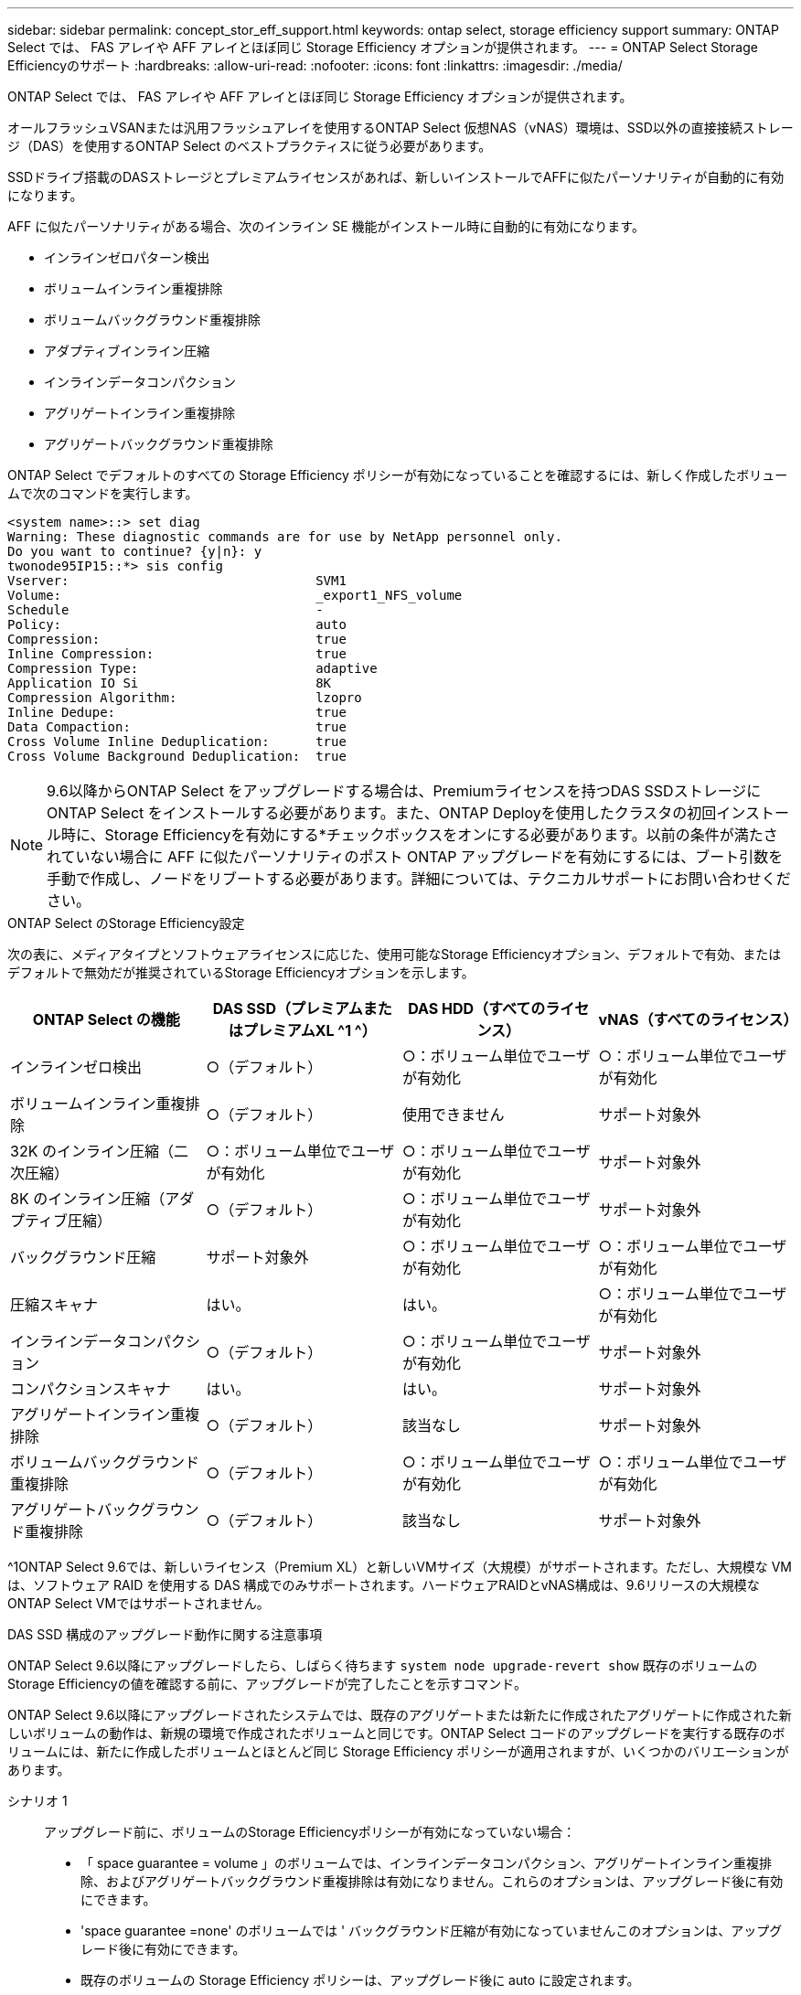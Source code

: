 ---
sidebar: sidebar 
permalink: concept_stor_eff_support.html 
keywords: ontap select, storage efficiency support 
summary: ONTAP Select では、 FAS アレイや AFF アレイとほぼ同じ Storage Efficiency オプションが提供されます。 
---
= ONTAP Select Storage Efficiencyのサポート
:hardbreaks:
:allow-uri-read: 
:nofooter: 
:icons: font
:linkattrs: 
:imagesdir: ./media/


[role="lead"]
ONTAP Select では、 FAS アレイや AFF アレイとほぼ同じ Storage Efficiency オプションが提供されます。

オールフラッシュVSANまたは汎用フラッシュアレイを使用するONTAP Select 仮想NAS（vNAS）環境は、SSD以外の直接接続ストレージ（DAS）を使用するONTAP Select のベストプラクティスに従う必要があります。

SSDドライブ搭載のDASストレージとプレミアムライセンスがあれば、新しいインストールでAFFに似たパーソナリティが自動的に有効になります。

AFF に似たパーソナリティがある場合、次のインライン SE 機能がインストール時に自動的に有効になります。

* インラインゼロパターン検出
* ボリュームインライン重複排除
* ボリュームバックグラウンド重複排除
* アダプティブインライン圧縮
* インラインデータコンパクション
* アグリゲートインライン重複排除
* アグリゲートバックグラウンド重複排除


ONTAP Select でデフォルトのすべての Storage Efficiency ポリシーが有効になっていることを確認するには、新しく作成したボリュームで次のコマンドを実行します。

[listing]
----
<system name>::> set diag
Warning: These diagnostic commands are for use by NetApp personnel only.
Do you want to continue? {y|n}: y
twonode95IP15::*> sis config
Vserver:                                SVM1
Volume:                                 _export1_NFS_volume
Schedule                                -
Policy:                                 auto
Compression:                            true
Inline Compression:                     true
Compression Type:                       adaptive
Application IO Si                       8K
Compression Algorithm:                  lzopro
Inline Dedupe:                          true
Data Compaction:                        true
Cross Volume Inline Deduplication:      true
Cross Volume Background Deduplication:  true
----

NOTE: 9.6以降からONTAP Select をアップグレードする場合は、Premiumライセンスを持つDAS SSDストレージにONTAP Select をインストールする必要があります。また、ONTAP Deployを使用したクラスタの初回インストール時に、Storage Efficiencyを有効にする*チェックボックスをオンにする必要があります。以前の条件が満たされていない場合に AFF に似たパーソナリティのポスト ONTAP アップグレードを有効にするには、ブート引数を手動で作成し、ノードをリブートする必要があります。詳細については、テクニカルサポートにお問い合わせください。

.ONTAP Select のStorage Efficiency設定
次の表に、メディアタイプとソフトウェアライセンスに応じた、使用可能なStorage Efficiencyオプション、デフォルトで有効、またはデフォルトで無効だが推奨されているStorage Efficiencyオプションを示します。

[cols="4"]
|===
| ONTAP Select の機能 | DAS SSD（プレミアムまたはプレミアムXL ^1 ^） | DAS HDD（すべてのライセンス） | vNAS（すべてのライセンス） 


| インラインゼロ検出 | ○（デフォルト） | ○：ボリューム単位でユーザが有効化 | ○：ボリューム単位でユーザが有効化 


| ボリュームインライン重複排除 | ○（デフォルト） | 使用できません | サポート対象外 


| 32K のインライン圧縮（二次圧縮） | ○：ボリューム単位でユーザが有効化 | ○：ボリューム単位でユーザが有効化 | サポート対象外 


| 8K のインライン圧縮（アダプティブ圧縮） | ○（デフォルト） | ○：ボリューム単位でユーザが有効化 | サポート対象外 


| バックグラウンド圧縮 | サポート対象外 | ○：ボリューム単位でユーザが有効化 | ○：ボリューム単位でユーザが有効化 


| 圧縮スキャナ | はい。 | はい。 | ○：ボリューム単位でユーザが有効化 


| インラインデータコンパクション | ○（デフォルト） | ○：ボリューム単位でユーザが有効化 | サポート対象外 


| コンパクションスキャナ | はい。 | はい。 | サポート対象外 


| アグリゲートインライン重複排除 | ○（デフォルト） | 該当なし | サポート対象外 


| ボリュームバックグラウンド重複排除 | ○（デフォルト） | ○：ボリューム単位でユーザが有効化 | ○：ボリューム単位でユーザが有効化 


| アグリゲートバックグラウンド重複排除 | ○（デフォルト） | 該当なし | サポート対象外 
|===
[size]#^1ONTAP Select 9.6では、新しいライセンス（Premium XL）と新しいVMサイズ（大規模）がサポートされます。ただし、大規模な VM は、ソフトウェア RAID を使用する DAS 構成でのみサポートされます。ハードウェアRAIDとvNAS構成は、9.6リリースの大規模なONTAP Select VMではサポートされません。#

.DAS SSD 構成のアップグレード動作に関する注意事項
ONTAP Select 9.6以降にアップグレードしたら、しばらく待ちます `system node upgrade-revert show` 既存のボリュームのStorage Efficiencyの値を確認する前に、アップグレードが完了したことを示すコマンド。

ONTAP Select 9.6以降にアップグレードされたシステムでは、既存のアグリゲートまたは新たに作成されたアグリゲートに作成された新しいボリュームの動作は、新規の環境で作成されたボリュームと同じです。ONTAP Select コードのアップグレードを実行する既存のボリュームには、新たに作成したボリュームとほとんど同じ Storage Efficiency ポリシーが適用されますが、いくつかのバリエーションがあります。

シナリオ 1:: アップグレード前に、ボリュームのStorage Efficiencyポリシーが有効になっていない場合：
+
--
* 「 space guarantee = volume 」のボリュームでは、インラインデータコンパクション、アグリゲートインライン重複排除、およびアグリゲートバックグラウンド重複排除は有効になりません。これらのオプションは、アップグレード後に有効にできます。
* 'space guarantee =none' のボリュームでは ' バックグラウンド圧縮が有効になっていませんこのオプションは、アップグレード後に有効にできます。
* 既存のボリュームの Storage Efficiency ポリシーは、アップグレード後に auto に設定されます。


--
シナリオ 2:: アップグレード前に、ボリュームのStorage Efficiencyがすでに有効になっている場合：
+
--
* アップグレード後に 'space guarantee = volume が指定されたボリュームに違いはありません
* 'space guarantee =none' のボリュームでは、アグリゲートバックグラウンド重複排除がオンになっています。
* 「 storage policy inline-only 」が指定されたボリュームのポリシーは auto に設定されています。
* ユーザ定義のストレージ効率化ポリシーが設定されたボリュームは、「スペースギャランティ = none 」が設定されたボリュームを除き、ポリシーに変更はありません。このボリュームでは、アグリゲートバックグラウンド重複排除が有効になっています


--

